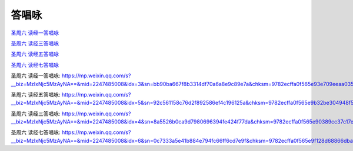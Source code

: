 答唱咏
=================



`圣周六 读经一答唱咏`_

`圣周六 读经三答唱咏`_

`圣周六 读经五答唱咏`_

`圣周六 读经七答唱咏`_

_`圣周六 读经一答唱咏`: https://mp.weixin.qq.com/s?__biz=MzIxNjc5MzAyNA==&mid=2247485008&idx=3&sn=bb90ba667f8b3314df70a6a8e9c89e7a&chksm=9782ecffa0f565e93e709eeaa0354451c7642afc10a6593b00feb3b096be383221f941647f1d&mpshare=1&scene=1&srcid=0322uyKRF73Az1e8IYbDdkl3&sharer_sharetime=1616597575559&sharer_shareid=70baa33f30e0ffe5e385cf9304c14092&exportkey=AXoOT6SXxeEezC38FtPaJKs%3D&pass_ticket=quQLITi0E7mC9Wu9fV90dxKDMm69UlG2HTkBLuwEJu%2Byegb2t4a6QCoSN4BlIKNw&wx_header=0#rd

_`圣周六 读经五答唱咏`: https://mp.weixin.qq.com/s?__biz=MzIxNjc5MzAyNA==&mid=2247485008&idx=5&sn=92c561158c76d2f892586ef4c196125a&chksm=9782ecffa0f565e9b32be304948f5b32616e152d1edcece1cc9ced924471a29712bab00de7a1&mpshare=1&scene=1&srcid=03226bz06uh0QlJboYh98VzK&sharer_sharetime=1616597703693&sharer_shareid=70baa33f30e0ffe5e385cf9304c14092&exportkey=ASURNfHX%2FY8wfK3CqVX1lVM%3D&pass_ticket=quQLITi0E7mC9Wu9fV90dxKDMm69UlG2HTkBLuwEJu%2Byegb2t4a6QCoSN4BlIKNw&wx_header=0#rd

_`圣周六 读经三答唱咏`: https://mp.weixin.qq.com/s?__biz=MzIxNjc5MzAyNA==&mid=2247485008&idx=4&sn=8a5526b0ca9d7980696394fe424f77da&chksm=9782ecffa0f565e90389cc37c17e407b7d956e4a78eb2d9329910130985392a9bf6d67334e1b&mpshare=1&scene=1&srcid=0322CBf3zsGcRYEtTByKD8UE&sharer_sharetime=1616597931035&sharer_shareid=70baa33f30e0ffe5e385cf9304c14092&exportkey=AbZQFfsMmBc8aHayeodsZGU%3D&pass_ticket=quQLITi0E7mC9Wu9fV90dxKDMm69UlG2HTkBLuwEJu%2Byegb2t4a6QCoSN4BlIKNw&wx_header=0#rd

_`圣周六 读经七答唱咏`: https://mp.weixin.qq.com/s?__biz=MzIxNjc5MzAyNA==&mid=2247485008&idx=6&sn=0c7333a5e41b884e794fc66ff6cd7e9f&chksm=9782ecffa0f565e9f128d68866dba1f5168ab7ea27deffd5620f78804f6c593bfc83ec635ec3&mpshare=1&scene=1&srcid=0322m1cTZZ2UNDg5rgpYsTyc&sharer_sharetime=1616597849592&sharer_shareid=70baa33f30e0ffe5e385cf9304c14092&exportkey=AZ8MIqXWFzlYMGRZzzZwNsE%3D&pass_ticket=quQLITi0E7mC9Wu9fV90dxKDMm69UlG2HTkBLuwEJu%2Byegb2t4a6QCoSN4BlIKNw&wx_header=0#rd
